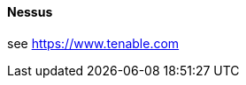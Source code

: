 // SPDX-License-Identifier: MIT
[[section-infrastructure-setup-security-products-nessus]]
==== Nessus

see https://www.tenable.com
